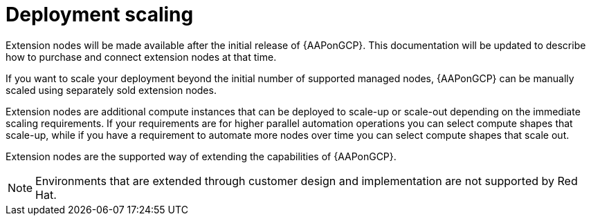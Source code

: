[id="ref-aap-gcp-deployment-scaling"]

= Deployment scaling

Extension nodes will be made available after the initial release of {AAPonGCP}. 
This documentation will be updated to describe how to purchase and connect extension nodes at that time.

If you want to scale your deployment beyond the initial number of supported managed nodes, {AAPonGCP} can be manually scaled using separately sold extension nodes. 

Extension nodes are additional compute instances that can be deployed to scale-up or scale-out depending on the immediate scaling requirements. 
If your requirements are for higher parallel automation operations you can select compute shapes that scale-up, while if you have a requirement to automate more nodes over time you can select compute shapes that scale out.

Extension nodes are the supported way of extending the capabilities of {AAPonGCP}.

[NOTE]
====
Environments that are extended through customer design and implementation are not supported by Red Hat.
====

